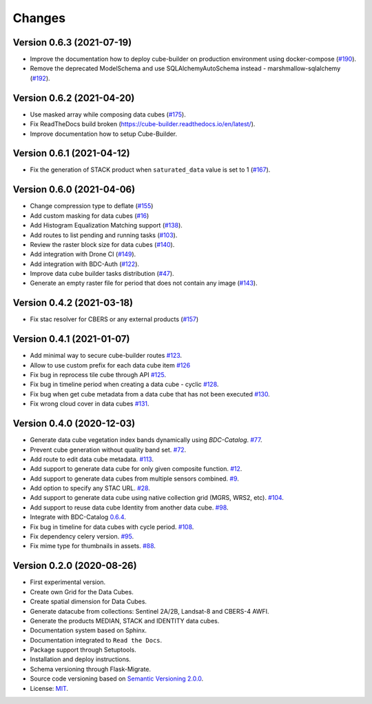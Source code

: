..
    This file is part of Brazil Data Cube Builder.
    Copyright (C) 2019-2021 INPE.

    Cube Builder is free software; you can redistribute it and/or modify it
    under the terms of the MIT License; see LICENSE file for more details.


=======
Changes
=======


Version 0.6.3 (2021-07-19)
--------------------------

- Improve the documentation how to deploy cube-builder on production environment using docker-compose (`#190 <https://github.com/brazil-data-cube/cube-builder/issues/190>`_).
- Remove the deprecated ModelSchema and use SQLAlchemyAutoSchema instead - marshmallow-sqlalchemy (`#192 <https://github.com/brazil-data-cube/cube-builder/issues/192>`_).


Version 0.6.2 (2021-04-20)
--------------------------

- Use masked array while composing data cubes (`#175 <https://github.com/brazil-data-cube/cube-builder/issues/175>`_).
- Fix ReadTheDocs build broken (https://cube-builder.readthedocs.io/en/latest/).
- Improve documentation how to setup Cube-Builder.



Version 0.6.1 (2021-04-12)
--------------------------

- Fix the generation of STACK product when ``saturated_data`` value is set to 1 (`#167 <https://github.com/brazil-data-cube/cube-builder/issues/167>`_).


Version 0.6.0 (2021-04-06)
--------------------------

- Change compression type to deflate (`#155 <https://github.com/brazil-data-cube/cube-builder/issues/155>`_)
- Add custom masking for data cubes (`#16 <https://github.com/brazil-data-cube/cube-builder/issues/16>`_)
- Add Histogram Equalization Matching support (`#138 <https://github.com/brazil-data-cube/cube-builder/issues/138>`_).
- Add routes to list pending and running tasks (`#103 <https://github.com/brazil-data-cube/cube-builder/issues/103>`_).
- Review the raster block size for data cubes (`#140 <https://github.com/brazil-data-cube/cube-builder/issues/140>`_).
- Add integration with Drone CI (`#149 <https://github.com/brazil-data-cube/cube-builder/pull/149>`_).
- Add integration with BDC-Auth (`#122 <https://github.com/brazil-data-cube/cube-builder/issues/122>`_).
- Improve data cube builder tasks distribution (`#47 <https://github.com/brazil-data-cube/cube-builder/issues/47>`_).
- Generate an empty raster file for period that does not contain any image (`#143 <https://github.com/brazil-data-cube/cube-builder/issues/143>`_).


Version 0.4.2 (2021-03-18)
--------------------------

- Fix stac resolver for CBERS or any external products (`#157 <https://github.com/brazil-data-cube/cube-builder/issues/157>`_)


Version 0.4.1 (2021-01-07)
--------------------------

- Add minimal way to secure cube-builder routes `#123 <https://github.com/brazil-data-cube/cube-builder/issues/123>`_.
- Allow to use custom prefix for each data cube item `#126 <https://github.com/brazil-data-cube/cube-builder/issues/126>`_
- Fix bug in reprocess tile cube through API  `#125 <https://github.com/brazil-data-cube/cube-builder/issues/125>`_.
- Fix bug in timeline period when creating a data cube - cyclic `#128 <https://github.com/brazil-data-cube/cube-builder/issues/128>`_.
- Fix bug when get cube metadata from a data cube that has not been executed `#130 <https://github.com/brazil-data-cube/cube-builder/issues/130>`_.
- Fix wrong cloud cover in data cubes `#131 <https://github.com/brazil-data-cube/cube-builder/issues/131>`_.


Version 0.4.0 (2020-12-03)
--------------------------

- Generate data cube vegetation index bands dynamically using `BDC-Catalog`. `#77 <https://github.com/brazil-data-cube/cube-builder/issues/77>`_.
- Prevent cube generation without quality band set. `#72 <https://github.com/brazil-data-cube/cube-builder/issues/72>`_.
- Add route to edit data cube metadata. `#113 <https://github.com/brazil-data-cube/cube-builder/issues/113>`_.
- Add support to generate data cube for only given composite function. `#12 <https://github.com/brazil-data-cube/cube-builder/issues/12>`_.
- Add support to generate data cubes from multiple sensors combined. `#9 <https://github.com/brazil-data-cube/cube-builder/issues/9>`_.
- Add option to specify any STAC URL. `#28 <https://github.com/brazil-data-cube/cube-builder/issues/28>`_.
- Add support to generate data cube using native collection grid (MGRS, WRS2, etc). `#104 <https://github.com/brazil-data-cube/cube-builder/pull/104>`_.
- Add support to reuse data cube Identity from another data cube. `#98 <https://github.com/brazil-data-cube/cube-builder/issues/98>`_.
- Integrate with BDC-Catalog `0.6.4 <https://github.com/brazil-data-cube/bdc-catalog/releases/tag/v0.6.4>`_.
- Fix bug in timeline for data cubes with cycle period. `#108 <https://github.com/brazil-data-cube/cube-builder/issues/108>`_.
- Fix dependency celery version. `#95 <https://github.com/brazil-data-cube/cube-builder/issues/95>`_.
- Fix mime type for thumbnails in assets. `#88 <https://github.com/brazil-data-cube/cube-builder/issues/88>`_.


Version 0.2.0 (2020-08-26)
--------------------------

- First experimental version.
- Create own Grid for the Data Cubes.
- Create spatial dimension for Data Cubes.
- Generate datacube from collections: Sentinel 2A/2B, Landsat-8 and CBERS-4 AWFI.
- Generate the products MEDIAN, STACK and IDENTITY data cubes.
- Documentation system based on Sphinx.
- Documentation integrated to ``Read the Docs``.
- Package support through Setuptools.
- Installation and deploy instructions.
- Schema versioning through Flask-Migrate.
- Source code versioning based on `Semantic Versioning 2.0.0 <https://semver.org/>`_.
- License: `MIT <https://raw.githubusercontent.com/brazil-data-cube/bdc-collection-builder/v0.2.0/LICENSE>`_.
